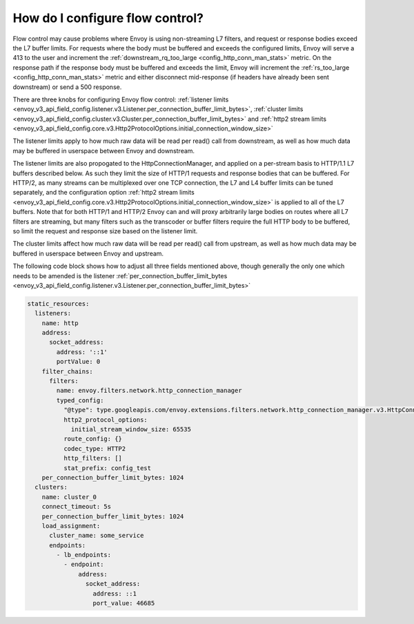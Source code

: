 How do I configure flow control?
================================

Flow control may cause problems where Envoy is using non-streaming L7 filters, and request or
response bodies exceed the L7 buffer limits. For requests where the body must be buffered and
exceeds the configured limits, Envoy will serve a 413 to the user and increment the
:ref:`downstream_rq_too_large <config_http_conn_man_stats>` metric. On the response path if the
response body must be buffered and exceeds the limit, Envoy will increment the
:ref:`rs_too_large <config_http_conn_man_stats>` metric and either disconnect mid-response
(if headers have already been sent downstream) or send a 500 response.

There are three knobs for configuring Envoy flow control:
:ref:`listener limits <envoy_v3_api_field_config.listener.v3.Listener.per_connection_buffer_limit_bytes>`,
:ref:`cluster limits <envoy_v3_api_field_config.cluster.v3.Cluster.per_connection_buffer_limit_bytes>` and
:ref:`http2 stream limits <envoy_v3_api_field_config.core.v3.Http2ProtocolOptions.initial_connection_window_size>`

The listener limits apply to how much raw data will be read per read() call from
downstream, as well as how much data may be buffered in userspace between Envoy
and downstream.

The listener limits are also propogated to the HttpConnectionManager, and applied on a per-stream
basis to HTTP/1.1 L7 buffers described below. As such they limit the size of HTTP/1 requests and
response bodies that can be buffered. For HTTP/2, as many streams can be multiplexed over one TCP
connection, the L7 and L4 buffer limits can be tuned separately, and the configuration option
:ref:`http2 stream limits <envoy_v3_api_field_config.core.v3.Http2ProtocolOptions.initial_connection_window_size>`
is applied to all of the L7 buffers. Note that for both HTTP/1 and
HTTP/2 Envoy can and will proxy arbitrarily large bodies on routes where all L7 filters are
streaming, but many filters such as the transcoder or buffer filters require the full HTTP body to
be buffered, so limit the request and response size based on the listener limit.

The cluster limits affect how much raw data will be read per read() call from upstream, as
well as how much data may be buffered in userspace between Envoy and upstream.

The following code block shows how to adjust all three fields mentioned above, though generally
the only one which needs to be amended is the listener
:ref:`per_connection_buffer_limit_bytes <envoy_v3_api_field_config.listener.v3.Listener.per_connection_buffer_limit_bytes>`

.. code-block:: yaml

  static_resources:
    listeners:
      name: http
      address:
        socket_address:
          address: '::1'
          portValue: 0
      filter_chains:
        filters:
          name: envoy.filters.network.http_connection_manager
          typed_config:
            "@type": type.googleapis.com/envoy.extensions.filters.network.http_connection_manager.v3.HttpConnectionManager
            http2_protocol_options:
              initial_stream_window_size: 65535
            route_config: {}
            codec_type: HTTP2
            http_filters: []
            stat_prefix: config_test
      per_connection_buffer_limit_bytes: 1024
    clusters:
      name: cluster_0
      connect_timeout: 5s
      per_connection_buffer_limit_bytes: 1024
      load_assignment:
        cluster_name: some_service
        endpoints:
          - lb_endpoints:
            - endpoint:
                address:
                  socket_address:
                    address: ::1
                    port_value: 46685
